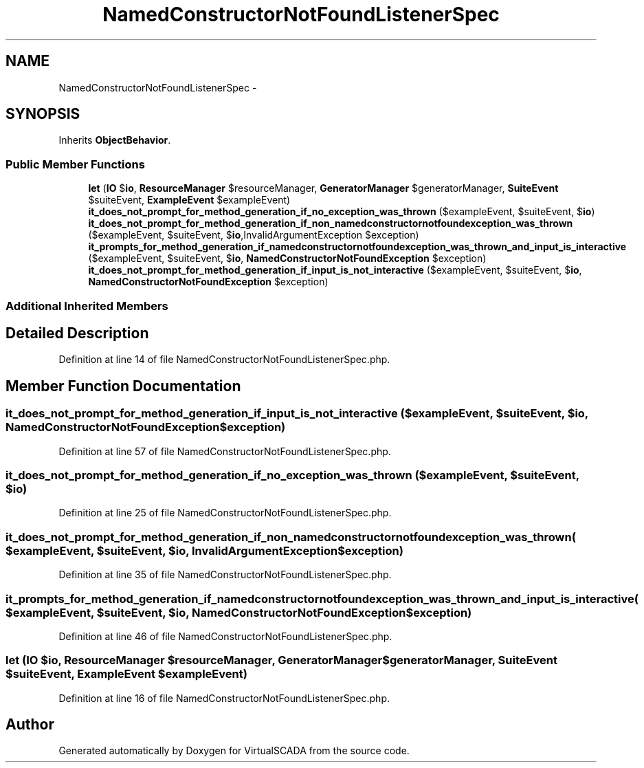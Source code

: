 .TH "NamedConstructorNotFoundListenerSpec" 3 "Tue Apr 14 2015" "Version 1.0" "VirtualSCADA" \" -*- nroff -*-
.ad l
.nh
.SH NAME
NamedConstructorNotFoundListenerSpec \- 
.SH SYNOPSIS
.br
.PP
.PP
Inherits \fBObjectBehavior\fP\&.
.SS "Public Member Functions"

.in +1c
.ti -1c
.RI "\fBlet\fP (\fBIO\fP $\fBio\fP, \fBResourceManager\fP $resourceManager, \fBGeneratorManager\fP $generatorManager, \fBSuiteEvent\fP $suiteEvent, \fBExampleEvent\fP $exampleEvent)"
.br
.ti -1c
.RI "\fBit_does_not_prompt_for_method_generation_if_no_exception_was_thrown\fP ($exampleEvent, $suiteEvent, $\fBio\fP)"
.br
.ti -1c
.RI "\fBit_does_not_prompt_for_method_generation_if_non_namedconstructornotfoundexception_was_thrown\fP ($exampleEvent, $suiteEvent, $\fBio\fP,\\InvalidArgumentException $exception)"
.br
.ti -1c
.RI "\fBit_prompts_for_method_generation_if_namedconstructornotfoundexception_was_thrown_and_input_is_interactive\fP ($exampleEvent, $suiteEvent, $\fBio\fP, \fBNamedConstructorNotFoundException\fP $exception)"
.br
.ti -1c
.RI "\fBit_does_not_prompt_for_method_generation_if_input_is_not_interactive\fP ($exampleEvent, $suiteEvent, $\fBio\fP, \fBNamedConstructorNotFoundException\fP $exception)"
.br
.in -1c
.SS "Additional Inherited Members"
.SH "Detailed Description"
.PP 
Definition at line 14 of file NamedConstructorNotFoundListenerSpec\&.php\&.
.SH "Member Function Documentation"
.PP 
.SS "it_does_not_prompt_for_method_generation_if_input_is_not_interactive ( $exampleEvent,  $suiteEvent,  $io, \fBNamedConstructorNotFoundException\fP $exception)"

.PP
Definition at line 57 of file NamedConstructorNotFoundListenerSpec\&.php\&.
.SS "it_does_not_prompt_for_method_generation_if_no_exception_was_thrown ( $exampleEvent,  $suiteEvent,  $io)"

.PP
Definition at line 25 of file NamedConstructorNotFoundListenerSpec\&.php\&.
.SS "it_does_not_prompt_for_method_generation_if_non_namedconstructornotfoundexception_was_thrown ( $exampleEvent,  $suiteEvent,  $io, \\InvalidArgumentException $exception)"

.PP
Definition at line 35 of file NamedConstructorNotFoundListenerSpec\&.php\&.
.SS "it_prompts_for_method_generation_if_namedconstructornotfoundexception_was_thrown_and_input_is_interactive ( $exampleEvent,  $suiteEvent,  $io, \fBNamedConstructorNotFoundException\fP $exception)"

.PP
Definition at line 46 of file NamedConstructorNotFoundListenerSpec\&.php\&.
.SS "let (\fBIO\fP $io, \fBResourceManager\fP $resourceManager, \fBGeneratorManager\fP $generatorManager, \fBSuiteEvent\fP $suiteEvent, \fBExampleEvent\fP $exampleEvent)"

.PP
Definition at line 16 of file NamedConstructorNotFoundListenerSpec\&.php\&.

.SH "Author"
.PP 
Generated automatically by Doxygen for VirtualSCADA from the source code\&.
